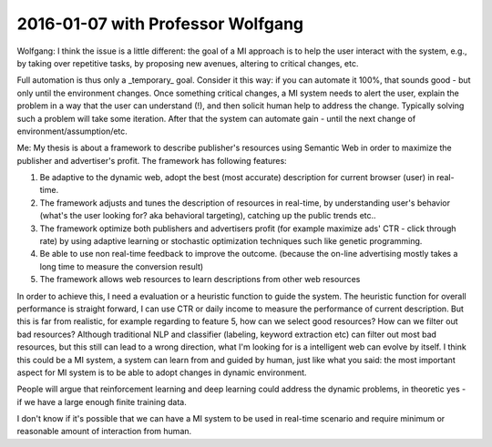 
2016-01-07 with Professor Wolfgang
==================================

Wolfgang:
I think the issue is a little different:  the goal of a MI approach is to help the user interact with the system, e.g., by taking over repetitive tasks, by proposing new avenues, altering to critical changes, etc.

Full automation is thus only a _temporary_ goal. Consider it this way: if you can automate it 100%, that sounds good - but only until the environment changes. Once something critical changes, a MI system needs to alert the user, explain the problem in a way that the user can understand (!), and then solicit human help to address the change. Typically solving such a problem will take some iteration. After that the system can automate gain - until the next change of environment/assumption/etc.

Me:
My thesis is about a framework to describe publisher's resources using Semantic Web in order to maximize the publisher and advertiser's profit. The framework has following features:

1. Be adaptive to the dynamic web, adopt the best (most accurate) description for current browser (user) in real-time.
2. The framework adjusts and tunes the description of resources in real-time, by understanding user's behavior (what's the user looking for? aka behavioral targeting), catching up the public trends etc..
3. The framework optimize both publishers and advertisers profit (for example maximize ads' CTR - click through rate) by using adaptive learning or stochastic optimization techniques such like genetic programming.
4. Be able to use non real-time feedback to improve the outcome. (because the on-line advertising mostly takes a long time to measure the conversion result)
5. The framework allows web resources to learn descriptions from other web resources

In order to achieve this, I need a evaluation or a heuristic function to guide the system. The heuristic function for overall performance is straight forward, I can use CTR or daily income to measure the performance of current description. But this is far from realistic, for example regarding to feature 5, how can we select good resources? How can we filter out bad resources? Although traditional NLP and classifier (labeling, keyword extraction etc) can filter out most bad resources, but this still can lead to a wrong direction, what I'm looking for is a intelligent web can evolve by itself. I think this could be a MI system, a system can learn from and guided by human, just like what you said: the most important aspect for MI system is to be able to adopt changes in dynamic environment.

People will argue that reinforcement learning and deep learning could address the dynamic problems, in theoretic yes - if we have a large enough finite training data.

I don't know if it's possible that we can have a MI system to be used in real-time scenario and require minimum or reasonable amount of interaction from human.